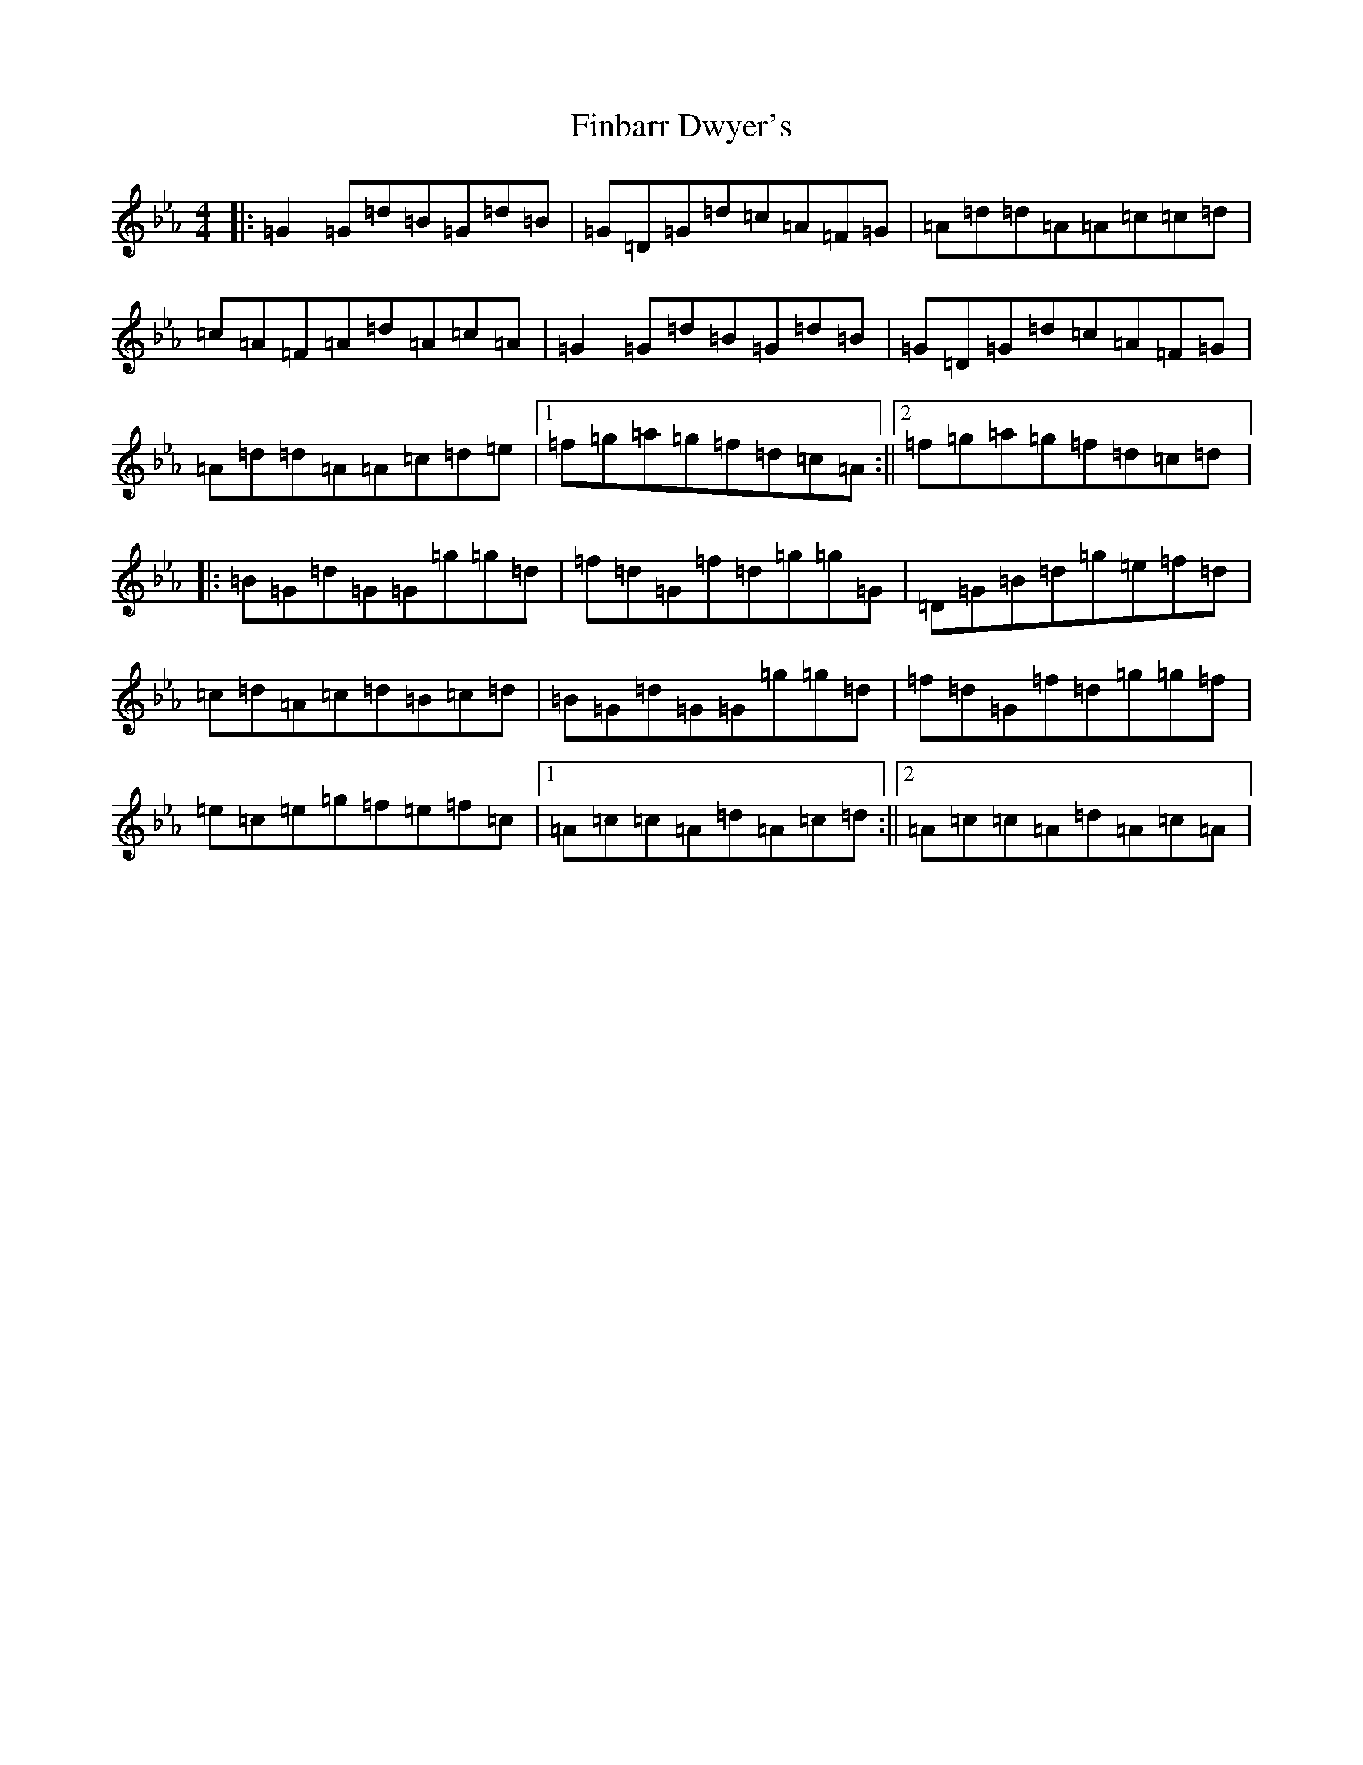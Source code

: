 X: 6771
T: Finbarr Dwyer's
S: https://thesession.org/tunes/5623#setting5623
Z: A minor
R: reel
M:4/4
L:1/8
K: C minor
|:=G2=G=d=B=G=d=B|=G=D=G=d=c=A=F=G|=A=d=d=A=A=c=c=d|=c=A=F=A=d=A=c=A|=G2=G=d=B=G=d=B|=G=D=G=d=c=A=F=G|=A=d=d=A=A=c=d=e|1=f=g=a=g=f=d=c=A:||2=f=g=a=g=f=d=c=d|:=B=G=d=G=G=g=g=d|=f=d=G=f=d=g=g=G|=D=G=B=d=g=e=f=d|=c=d=A=c=d=B=c=d|=B=G=d=G=G=g=g=d|=f=d=G=f=d=g=g=f|=e=c=e=g=f=e=f=c|1=A=c=c=A=d=A=c=d:||2=A=c=c=A=d=A=c=A|